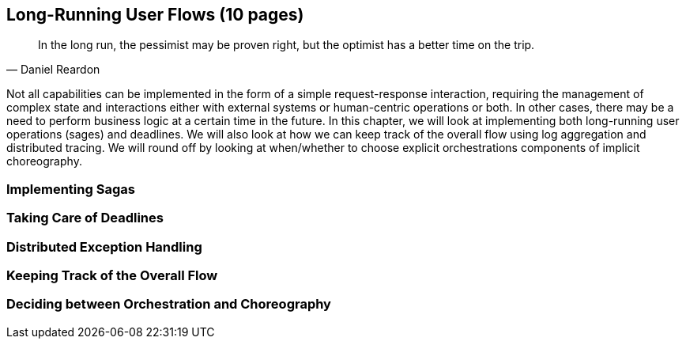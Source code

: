 == Long-Running User Flows (10 pages)
[quote, Daniel Reardon]
In the long run, the pessimist may be proven right, but the optimist has a better time on the trip.

Not all capabilities can be implemented in the form of a simple request-response interaction, requiring the management of complex state and interactions either with external systems or human-centric operations or both. In other cases, there may be a need to perform business logic at a certain time in the future. In this chapter, we will look at implementing both long-running user operations (sages) and deadlines. We will also look at how we can keep track of the overall flow using log aggregation and distributed tracing. We will round off by looking at when/whether to choose explicit orchestrations components of implicit choreography.

=== Implementing Sagas

=== Taking Care of Deadlines

=== Distributed Exception Handling

=== Keeping Track of the Overall Flow

=== Deciding between Orchestration and Choreography
